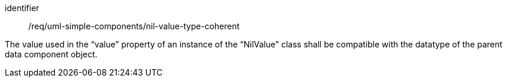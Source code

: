 [requirement,model=ogc]
====
[%metadata]
identifier:: /req/uml-simple-components/nil-value-type-coherent

The value used in the “value” property of an instance of the “NilValue” class shall be compatible with the datatype of the parent data component object.
====
